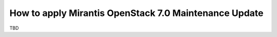 .. _mos70mu1-how-to-update:

How to apply Mirantis OpenStack 7.0 Maintenance Update
======================================================

TBD
